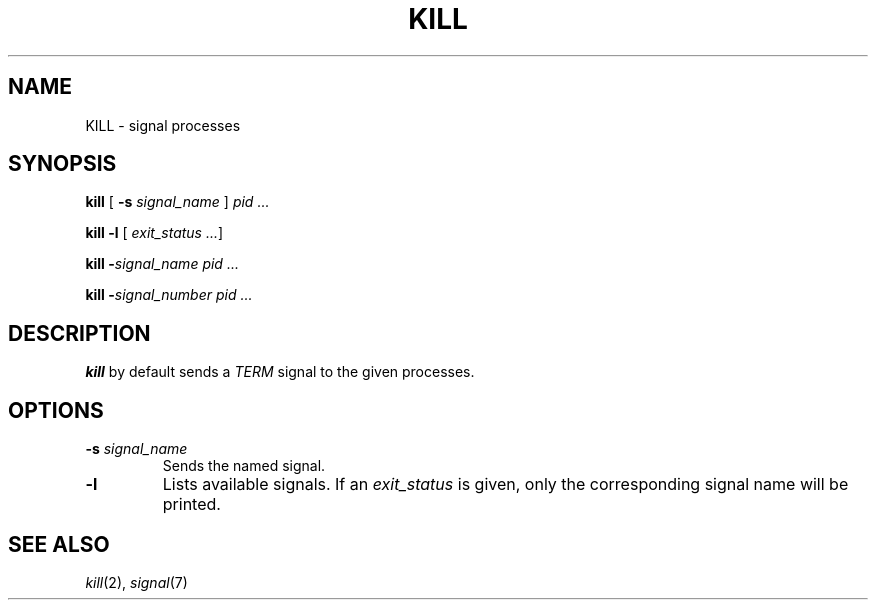 .TH KILL 1 sbase\-VERSION
.SH NAME
KILL \- signal processes
.SH SYNOPSIS
\fBkill\fR [ \fB-s\fR \fIsignal_name\fR ] \fIpid\fR \fI...\fR
.P
\fBkill\fR \fB-l\fR [ \fIexit_status\fR \fI...\fR]
.P
\fBkill\fR \fB-\fR\fIsignal_name\fR \fIpid\fR \fI...\fR
.P
\fBkill\fR \fB-\fR\fIsignal_number\fR \fIpid\fR \fI...\fR
.SH DESCRIPTION
.B kill
by default sends a
.I TERM
signal to the given processes.
.SH OPTIONS
.TP
.BI \-s " signal_name"
Sends the named signal.
.TP
.B \-l
Lists available signals.  If an
.I exit_status
is given, only the corresponding signal name will be printed.
.SH SEE ALSO
.IR kill (2),
.IR signal (7)
